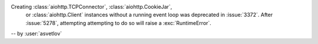 Creating :class:`aiohttp.TCPConnector`, :class:`aiohttp.CookieJar`,
 or :class:`aiohttp.Client` instances without a running event loop
 was deprecated in :issue:`3372`. After :issue:`5278`, attempting
 attempting to do so will raise a :exc:`RuntimeError`.

-- by :user:`asvetlov`
